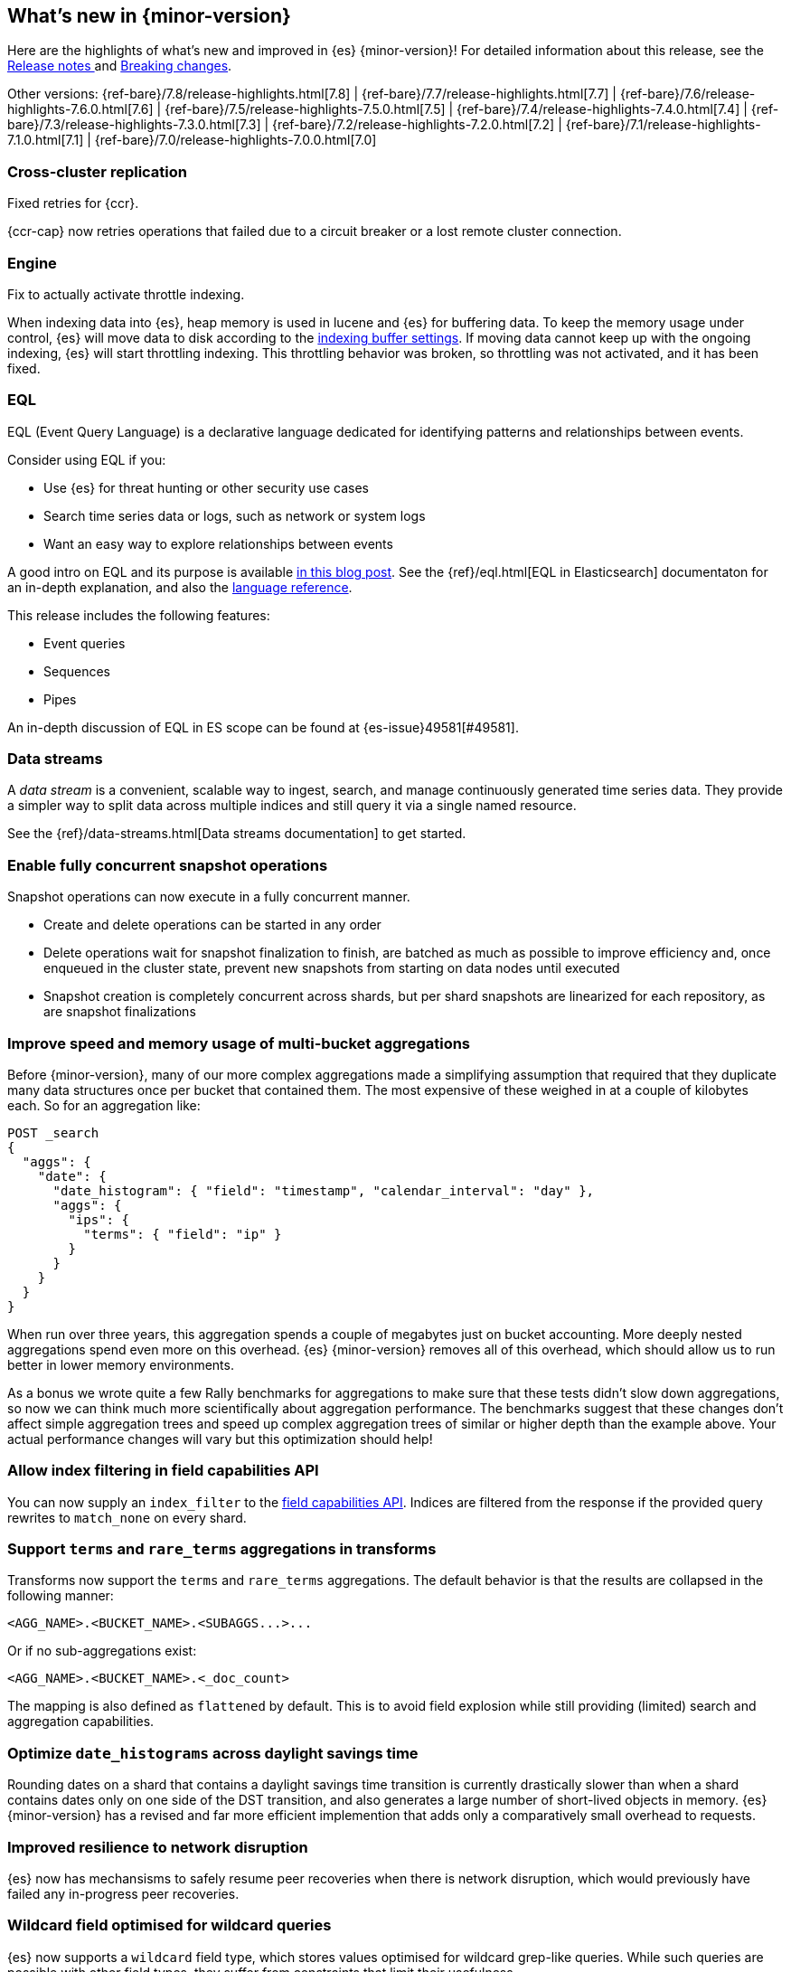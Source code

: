 [[release-highlights]]
== What's new in {minor-version}

Here are the highlights of what's new and improved in {es} {minor-version}!
ifeval::["{release-state}"!="unreleased"]
For detailed information about this release, see the
<<release-notes-{elasticsearch_version}, Release notes >> and
<<breaking-changes-{minor-version}, Breaking changes>>.
endif::[]

// Add previous release to the list
Other versions:
{ref-bare}/7.8/release-highlights.html[7.8]
| {ref-bare}/7.7/release-highlights.html[7.7]
| {ref-bare}/7.6/release-highlights-7.6.0.html[7.6]
| {ref-bare}/7.5/release-highlights-7.5.0.html[7.5]
| {ref-bare}/7.4/release-highlights-7.4.0.html[7.4]
| {ref-bare}/7.3/release-highlights-7.3.0.html[7.3]
| {ref-bare}/7.2/release-highlights-7.2.0.html[7.2]
| {ref-bare}/7.1/release-highlights-7.1.0.html[7.1]
| {ref-bare}/7.0/release-highlights-7.0.0.html[7.0]



// Use the notable-highlights tag to mark entries that
// should be featured in the Stack Installation and Upgrade Guide:
// tag::notable-highlights[]
// [discrete]
// === Heading
//
// Description.
// end::notable-highlights[]

// Omit the notable highlights tag for entries that only need to appear in the ES ref:
// [discrete]
// === Heading
//
// Description.

// tag::notable-highlights[]
[discrete]
=== Cross-cluster replication

Fixed retries for {ccr}.

{ccr-cap} now retries operations that failed due to a circuit breaker or a lost
remote cluster connection.
// end::notable-highlights[]

// tag::notable-highlights[]
=== Engine

Fix to actually activate throttle indexing.

When indexing data into {es}, heap memory is used in lucene and {es} for buffering data. To keep the memory usage under
control, {es} will move data to disk according to the <<indexing-buffer, indexing buffer settings>>. If moving
data cannot keep up with the ongoing indexing, {es} will start throttling indexing. This throttling behavior was broken,
so throttling was not activated, and it has been fixed.
// end::notable-highlights[]

// tag::notable-highlights[]
[discrete]
=== EQL

EQL (Event Query Language) is a declarative language dedicated for identifying patterns and relationships between events.

Consider using EQL if you:

* Use {es} for threat hunting or other security use cases
* Search time series data or logs, such as network or system logs
* Want an easy way to explore relationships between events

A good intro on EQL and its purpose is available
https://www.elastic.co/blog/introducing-event-query-language[in this blog
post]. See the {ref}/eql.html[EQL in Elasticsearch] documentaton for an in-depth
explanation, and also the
https://eql.readthedocs.io/en/latest/query-guide/index.html[language
reference].

This release includes the following features:

* Event queries
* Sequences
* Pipes

An in-depth discussion of EQL in ES scope can be found at {es-issue}49581[#49581].
// end::notable-highlights[]

// tag::notable-highlights[]
[discrete]
=== Data streams

A _data stream_ is a convenient, scalable way to ingest, search, and manage
continuously generated time series data. They provide a simpler way to split
data across multiple indices and still query it via a single named resource.

See the {ref}/data-streams.html[Data streams documentation] to get started.
// end::notable-highlights[]


// tag::notable-highlights[]
[discrete]
=== Enable fully concurrent snapshot operations

Snapshot operations can now execute in a fully concurrent manner.

* Create and delete operations can be started in any order
* Delete operations wait for snapshot finalization to finish, are batched
  as much as possible to improve efficiency and, once enqueued in the
  cluster state, prevent new snapshots from starting on data nodes until
  executed
* Snapshot creation is completely concurrent across shards, but per shard
  snapshots are linearized for each repository, as are snapshot
  finalizations

// end::notable-highlights[]


// tag::notable-highlights[]
[discrete]
=== Improve speed and memory usage of multi-bucket aggregations

Before {minor-version}, many of our more complex aggregations made a simplifying
assumption that required that they duplicate many data structures once per
bucket that contained them. The most expensive of these weighed in at a
couple of kilobytes each. So for an aggregation like:

[source,console]
----
POST _search
{
  "aggs": {
    "date": {
      "date_histogram": { "field": "timestamp", "calendar_interval": "day" },
      "aggs": {
        "ips": {
          "terms": { "field": "ip" }
        }
      }
    }
  }
}
----

When run over three years, this aggregation spends a couple of megabytes
just on bucket accounting. More deeply nested aggregations spend even more
on this overhead. {es} {minor-version} removes all of this overhead, which
should allow us to run better in lower memory environments.

As a bonus we wrote quite a few Rally benchmarks for aggregations to make
sure that these tests didn't slow down aggregations, so now we can think
much more scientifically about aggregation performance. The benchmarks
suggest that these changes don't affect simple aggregation trees and speed
up complex aggregation trees of similar or higher depth than the example
above. Your actual performance changes will vary but this optimization
should help!
// end::notable-highlights[]


[discrete]
=== Allow index filtering in field capabilities API

You can now supply an `index_filter` to the <<search-field-caps,field
capabilities API>>. Indices are filtered from the response if the provided
query rewrites to `match_none` on every shard.


[discrete]
=== Support `terms` and `rare_terms` aggregations in transforms

Transforms now support the `terms` and `rare_terms` aggregations. The
default behavior is that the results are collapsed in the following manner:

[source,txt]
----
<AGG_NAME>.<BUCKET_NAME>.<SUBAGGS...>...
----

Or if no sub-aggregations exist:

[source,txt]
----
<AGG_NAME>.<BUCKET_NAME>.<_doc_count>
----

The mapping is also defined as `flattened` by default. This is to avoid
field explosion while still providing (limited) search and aggregation
capabilities.

// tag::notable-highlights[]
[discrete]
=== Optimize `date_histograms` across daylight savings time

Rounding dates on a shard that contains a daylight savings time transition
is currently drastically slower than when a shard contains dates
only on one side of the DST transition, and also generates a large number
of short-lived objects in memory. {es} {minor-version} has a revised and
far more efficient implemention that adds only a comparatively small
overhead to requests.

// end::notable-highlights[]

// tag::notable-highlights[]
[discrete]
=== Improved resilience to network disruption

{es} now has mechansisms to safely resume peer recoveries when there is
network disruption, which would previously have failed any in-progress peer
recoveries.
// end::notable-highlights[]


// tag::notable-highlights[]
[discrete]
=== Wildcard field optimised for wildcard queries

{es} now supports a `wildcard` field type, which stores values optimised
for wildcard grep-like queries. While such queries are possible with other
field types, they suffer from constraints that limit their usefulness.

This field type is especially well suited for running grep-like queries on
log lines. See the {ref}/wildcard.html[wildcard datatype] documentation for more
information.
// end::notable-highlights[]


// tag::notable-highlights[]
[discrete]
=== Indexing metrics and back pressure

{es} {minor-version} now tracks metrics about the number of indexing
request bytes that are outstanding at each point in the indexing process
(coordinating, primary, and replication). These metrics are exposed in the
node stats API. Additionally, the new setting
`indexing_pressure.memory.limit` controls the maximum number of bytes that
can be outstanding, which is 10% of the heap by default. Once this number
of bytes from a node's heap is consumed by outstanding indexing bytes, {es}
will start rejecting new coordinating and primary requests.

Additionally, since a failed replication operation can fail a replica, {es}
will assign 1.5X limit for the number of replication bytes.
Only replication bytes can trigger this limit. If replication bytes
increase to high levels, the node will stop accepting new coordinating and
primary operations until the replication work load has dropped.
// end::notable-highlights[]


// tag::notable-highlights[]
[discrete]
=== {infer-cap} in pipeline aggregations

In 7.6, we introduced {ml-docs}/ml-inference.html[inference] that enables you to 
make predictions on new data with your {regression} or {classification} models 
via a processor in an ingest pipeline. Now, in 7.9, {infer} is even more 
flexible! You can reference a pre-trained {dfanalytics} model in an 
{ref}/search-aggregations-pipeline-inference-bucket-aggregation.html[aggregation] 
to infer on the result field of the parent bucket aggregation. The aggregation 
uses the model on the results to provide a prediction. This addition enables you 
to run {classification} or {regression} analysis at search time. If you want to 
perform analysis on a small set of data, you can generate predictions without 
the need to set up a processor in the ingest pipeline.
// end::notable-highlights[]
